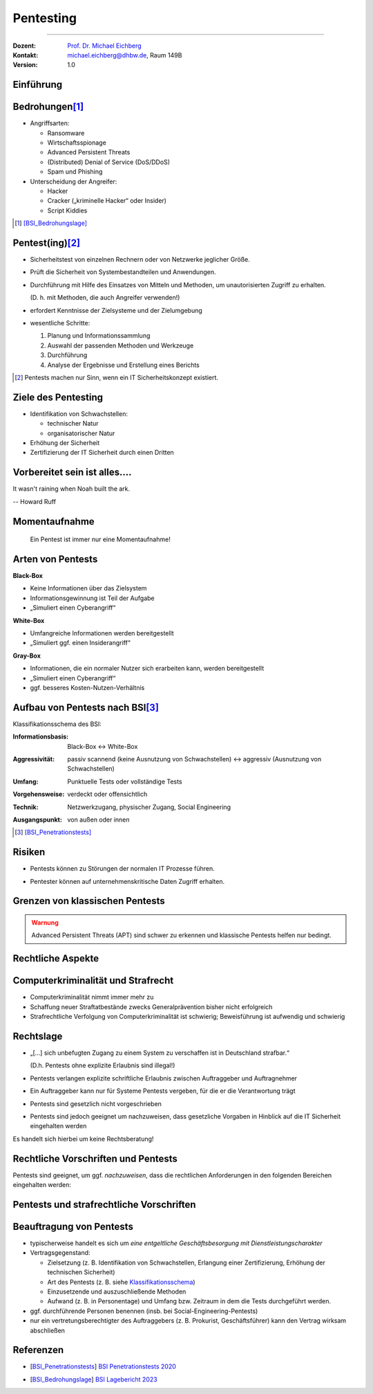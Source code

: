 .. meta::
  :version: genesis
  :author: Michael Eichberg
  :keywords: "IT Sicherheit", "Pentesting"
  :description lang=de: Grundlagen des Pentesting
  :id: lecture-sec-pentesting
  :first-slide: last-viewed
  :exercises-master-password: WirklichSchwierig!

.. |html-source| source::
    :prefix: https://delors.github.io/
    :suffix: .html
.. |pdf-source| source::
    :prefix: https://delors.github.io/
    :suffix: .html.pdf
.. |at| unicode:: 0x40

.. role:: eng
.. role:: ger
.. role:: red
.. role:: dhbw-red
.. role:: green
.. role:: blue
.. role:: not-important
.. role:: small
.. role:: minor


.. class:: animated-symbol

Pentesting
==================================================

----

:Dozent: `Prof. Dr. Michael Eichberg <https://delors.github.io/cv/folien.de.rst.html>`__
:Kontakt: michael.eichberg@dhbw.de, Raum 149B
:Version: 1.0

.. supplemental::

    :Folien: 
        
        |html-source|

        |pdf-source|

    :Fehler melden:
        https://github.com/Delors/delors.github.io/issues


.. class:: new-section

Einführung
----------------



Bedrohungen\ [#]_
-----------------------------------

.. class:: incremental

- Angriffsarten:
  
  .. class:: incremental

  - Ransomware
  - Wirtschaftsspionage
  - :eng:`Advanced Persistent Threats`
  - (Distributed) Denial of Service (DoS/DDoS)
  - Spam und Phishing

- Unterscheidung der Angreifer:

  .. class:: incremental

  - Hacker
  - Cracker („kriminelle Hacker“ oder Insider)
  - Script Kiddies

.. [#] [BSI_Bedrohungslage]_



Pentest(ing)\ [#]_
-------------------

.. class:: incremental

- Sicherheitstest von einzelnen Rechnern oder von Netzwerke jeglicher Größe.
- Prüft die Sicherheit von Systembestandteilen und Anwendungen.
- Durchführung mit Hilfe des Einsatzes von Mitteln und Methoden, um unautorisierten Zugriff zu erhalten.

  (D. h. mit Methoden, die auch Angreifer verwenden!)
- erfordert Kenntnisse der Zielsysteme und der Zielumgebung
- wesentliche Schritte: 
  
  1. Planung und Informationssammlung
  2. Auswahl der passenden Methoden und Werkzeuge
  3. Durchführung
  4. :minor:`Analyse der Ergebnisse und Erstellung eines Berichts`

.. supplemental:: 

  Ein einfacher Scan nach Schwachstellen ist kein Pentest.

.. [#] Pentests machen nur Sinn, wenn ein IT Sicherheitskonzept existiert.


Ziele des Pentesting
----------------------

.. class:: incremental

- Identifikation von Schwachstellen:
  
  - technischer Natur
  - organisatorischer Natur
- Erhöhung der Sicherheit
- Zertifizierung der IT Sicherheit durch einen Dritten



.. class:: no-title center-child-elements

Vorbereitet sein ist alles....
--------------------------------

.. container:: warning far-larger
   
    It wasn't raining when Noah built the ark.

    -- Howard Ruff


.. supplemental::

    Der erste Schritt ist es vorbereitet zu sein. Ein Angriff wird kommen und wird zu einem Sicherheitsproblem führen!



.. class:: no-title center-child-elements

Momentaufnahme
----------------

  Ein Pentest ist immer nur eine Momentaufnahme!




Arten von Pentests
-------------------

.. container:: two-columns

  .. container:: column black-background white padding-0-5em

    **Black-Box**

    .. class:: incremental

    - Keine Informationen über das Zielsystem
    - Informationsgewinnung ist Teil der Aufgabe
    - „Simuliert einen Cyberangriff“

  .. container:: column  padding-0-5em incremental
    
    **White-Box**

    .. class:: incremental

    - Umfangreiche Informationen werden bereitgestellt
    - „Simuliert ggf. einen Insiderangriff“

.. container:: dhbw-gray-background white padding-0-5em incremental
  
  **Gray-Box**

  .. class:: incremental

  - Informationen, die ein normaler Nutzer sich erarbeiten kann, werden bereitgestellt
  - „Simuliert einen Cyberangriff“
  - ggf. besseres Kosten-Nutzen-Verhältnis


.. supplemental::

    **Nicht Teil dieser LV**

    - Pentests, die auf Social-Engineering basieren.

    - Red Team vs. Blue Team  

      :Red Team: Experten, die ein System angreifen.
      :Blue Team: IT Security Experten eines Unternehmens, die ein System verteidigen und dabei von entsprechenden Beratern unterstützt werden.

      Ziel ist es, die Sicherheit des Systems zu erhöhen und festzustellen:

      1. ob bzw. wie lange es gedauert hat bis der Angriff erkannt wurde,
      2. wie lange es danach gedauert hat die Bedeutung des Angriffs einzuschätzen
      3. und wie lange es abschließend gedauert hat bis das System wiederhergestellt und gesichert war.

      Am Ende einer Übung müssen sich beide Teams austauschen, um den maximalen Lerneffekt zu erzielen!



Aufbau von Pentests nach BSI\ [#]_
------------------------------------

.. _Klassifikationsschema:

Klassifikationsschema des BSI: 

.. class:: incremental

:Informationsbasis: Black-Box ↔︎ White-Box

.. class:: incremental

:Aggressivität: passiv scannend (keine Ausnutzung von Schwachstellen) ↔︎ aggressiv (Ausnutzung von Schwachstellen)

.. class:: incremental

:Umfang: Punktuelle Tests oder vollständige Tests

.. class:: incremental

:Vorgehensweise: verdeckt oder offensichtlich

.. class:: incremental

:Technik: Netzwerkzugang, physischer Zugang, Social Engineering

.. class:: incremental

:Ausgangspunkt: von außen oder innen

.. [#] [BSI_Penetrationstests]_



.. class:: no-title center-child-elements

Risiken
-------

.. class:: impressive

- Pentests können zu Störungen der normalen IT Prozesse führen.

.. class:: incremental impressive

- Pentester können auf unternehmenskritische Daten Zugriff erhalten.

.. supplemental::

  Technische Risiken:

  - DoS Attacken
  - Systemabstürze


.. class:: no-title center-child-elements

Grenzen von klassischen Pentests
------------------------------------

.. admonition:: Warnung
  :class: warning

  Advanced Persistent Threats (APT) sind schwer zu erkennen und klassische Pentests helfen nur bedingt.


.. class:: new-section transition-move-left

Rechtliche Aspekte
-------------------------------------


Computerkriminalität und Strafrecht
-------------------------------------

- Computerkriminalität nimmt immer mehr zu
- Schaffung neuer Straftatbestände zwecks Generalprävention bisher nicht erfolgreich
- Strafrechtliche Verfolgung von Computerkriminalität ist schwierig; Beweisführung ist aufwendig und schwierig


Rechtslage
------------

.. class:: incremental  list-with-explanations

- „[...] sich unbefugten Zugang zu einem System zu verschaffen ist in Deutschland strafbar.“
  
  (D.h. Pentests ohne explizite Erlaubnis sind illegal!)
- Pentests verlangen explizite schriftliche Erlaubnis zwischen Auftraggeber und Auftragnehmer 
- Ein Auftraggeber kann nur für Systeme Pentests vergeben, für die er die Verantwortung trägt
- Pentests sind gesetzlich nicht vorgeschrieben
- Pentests sind jedoch geeignet um nachzuweisen, dass gesetzliche Vorgaben in Hinblick auf die IT Sicherheit eingehalten werden

.. container:: block-footer padding-bottom-1em black-background dhbw-light-gray

  Es handelt sich hierbei um keine Rechtsberatung!

.. supplemental::

  Beim Einsatz von Cloud-Diensten ist es wichtig, dass der Auftraggeber die Erlaubnis hat, einen Pentest durchzuführen.




Rechtliche Vorschriften und Pentests
-------------------------------------

Pentests sind geeignet, um ggf. *nachzuweisen*, dass die rechtlichen Anforderungen in den folgenden Bereichen eingehalten werden:

.. stack::

  .. layer:: incremental

    - Handelsgesetzbuch (HGB) 

      .. class:: incremental list-with-explanations

      - Bestimmungen zu internen Kontrollsystemen (Abschnitt 4 GoBS)
      - Bestimmungen zur Datensicherheit (Abschnitt 5 GoBS)

        Bestimmungen in Hinblick auf den Schutz vor Verlust und unberechtigte Veränderung 


  .. layer:: incremental

    - Gesetz zur Kontrolle und Transparenz im Unternehmensbereich (KonTraG)

      .. epigraph::  


        Der Vorstand hat geeignete Maßnahmen zu treffen, insbesondere ein Überwachungssystem einzurichten, damit den Fortbestand der Gesellschaft gefährdende Entwicklungen früh erkannt werden.

        -- § 91 Abs 2 AktG

  .. layer:: incremental

    - Kreditwesengesetz

      Nach § 44 Abs. 1 KWG kann der Themenbereich Internet-Sicherheit zum Gegenstand einer Prüfung gemacht werden, wenn Finanzdienstleistungen über das Internet zur Verfügung gestellt werden.

  .. layer:: incremental

    - Bundesdatenschutzgesetz (BDSG)

      **Datenschutzaudit**\ [#]

      .. epigraph:: 
        
        Zur Verbesserung des Datenschutzes und der Datensicherheit können Anbieter von Datenverarbeitungssystemen und -programmen und Daten verarbeitende Stellen ihr Datenschutzkonzept sowie ihre technischen Einrichtungen durch unabhängige und zugelassene Gutachter prüfen und bewerten lassen sowie das Ergebnis der Prüfung veröffentlichen. 


    .. [#] Vergleichbare Aussagen finden sich auch im Staatsvertrag für Mediendienste (MDStV)

  .. layer:: incremental

    - Telekommunikationsgesetz (TKG)
  
      .. Ziel ist deswegen die Einhaltung des Fernmeldegeheimnisses.

      .. epigraph:: 
        
        Wer Telekommunikationsanlagen betreibt, die dem geschäftsmäßigen Erbringen von Telekommunikationsdiensten dienen, hat bei den zu diesem Zwecke betriebenen Telekommunikations- und Datenverarbeitungssystemen angemessene technische Vorkehrungen oder sonstige Maßnahmen zum Schutze [...]
        
        1. der [...]systeme gegen unerlaubte Zugriffe, [...]
     
        2. gegen äußere Angriffe [...] zu treffen
        
        -- 87 Abs. 1 TKG

.. supplemental::

  GoBS: Grundsätze ordnungsmäßiger DV-gestützter Buchführungssysteme
  AktG: Aktiengesetz



Pentests und strafrechtliche Vorschriften
--------------------------------------------

.. stack::

  .. layer::

    - **Zugangskontrolldiensteschutzgesetz**

      *Verbot von gewerbsmäßigen Eingriffen zur Umgehung von Zugangskontrolldiensten*

      .. epigraph::  

        Verboten sind 1.) die Herstellung, die Einfuhr und die Verbreitung von Umgehungsvorrichtungen zu gewerbsmäßigen Zwecken, 2.) der Besitz, die technische Einrichtung, die Wartung und der Austausch von Umgehungsvorrichtungen zu gewerbsmäßigen Zwecken, 3.) die Absatzförderung von Umgehungseinrichtungen.

        -- § 3 ZKDSG

  .. layer:: incremental

    - **Telekommunikationsgesetz**
 
      Einsatz von Netzwerk-Sniffern und das Abhören von Netzwerkverkehr ist ggf. strafbar, wenn keine Erlaubnis eingeholt wurde.

  .. layer:: incremental

    - **Betriebsverfassungsgesetz**
  
      Pentests sind ggf. dazu geeignet Überwachung und Leistungsbeurteilungen der Mitarbeiter (implizit oder explizit) durchzuführen. Eine Einbindung des Betriebsrats ist deswegen im Vorfeld erforderlich; auch wenn keine Intention oder Auswertung bzgl. Leistungsorientierung existiert!


.. incremental::

  Der Auftragnehmer hat die allgemeine Sorgfaltspflicht! (Wenn er „aus Versehen“, die falschen IP Adressen angreift, ist der Pentester schuldig.))



Beauftragung von Pentests 
--------------------------------

.. class:: incremental

- typischerweise handelt es sich um *eine entgeltliche Geschäftsbesorgung mit Dienstleistungscharakter*

- Vertragsgegenstand:

  - Zielsetzung (z. B. Identifikation von Schwachstellen, Erlangung einer Zertifizierung, Erhöhung der technischen Sicherheit)
  - Art des Pentests (z. B. siehe Klassifikationsschema_)
  - Einzusetzende und auszuschließende Methoden
  - Aufwand (z. B. in Personentage) und Umfang bzw. Zeitraum in dem die Tests durchgeführt werden. 
- ggf. durchführende Personen benennen (insb. bei Social-Engineering-Pentests)
- nur ein vertretungsberechtigter des Auftraggebers (z. B. Prokurist, Geschäftsführer) kann den Vertrag wirksam abschließen


.. supplemental::

  Der Aufwand muss nicht deckungsgleich mit dem Zeitraum sein. Insbesondere wenn umfangreiche, automatisierte Scans eingesetzte werden, kann der Zeitraum sehr viel länger sein.


.. class:: transition-fade

Referenzen
--------------

- .. [BSI_Penetrationstests] `BSI Penetrationstests 2020 <https://www.bsi.bund.de/SharedDocs/Downloads/DE/BSI/Publikationen/Studien/Penetrationstest/penetrationstest.pdf?__blob=publicationFile&v=3>`__
  
- .. [BSI_Bedrohungslage] `BSI Lagebericht 2023 <https://www.bsi.bund.de/SharedDocs/Downloads/DE/BSI/Publikationen/Lageberichte/Lagebericht2023.pdf?__blob=publicationFile&v=8>`__